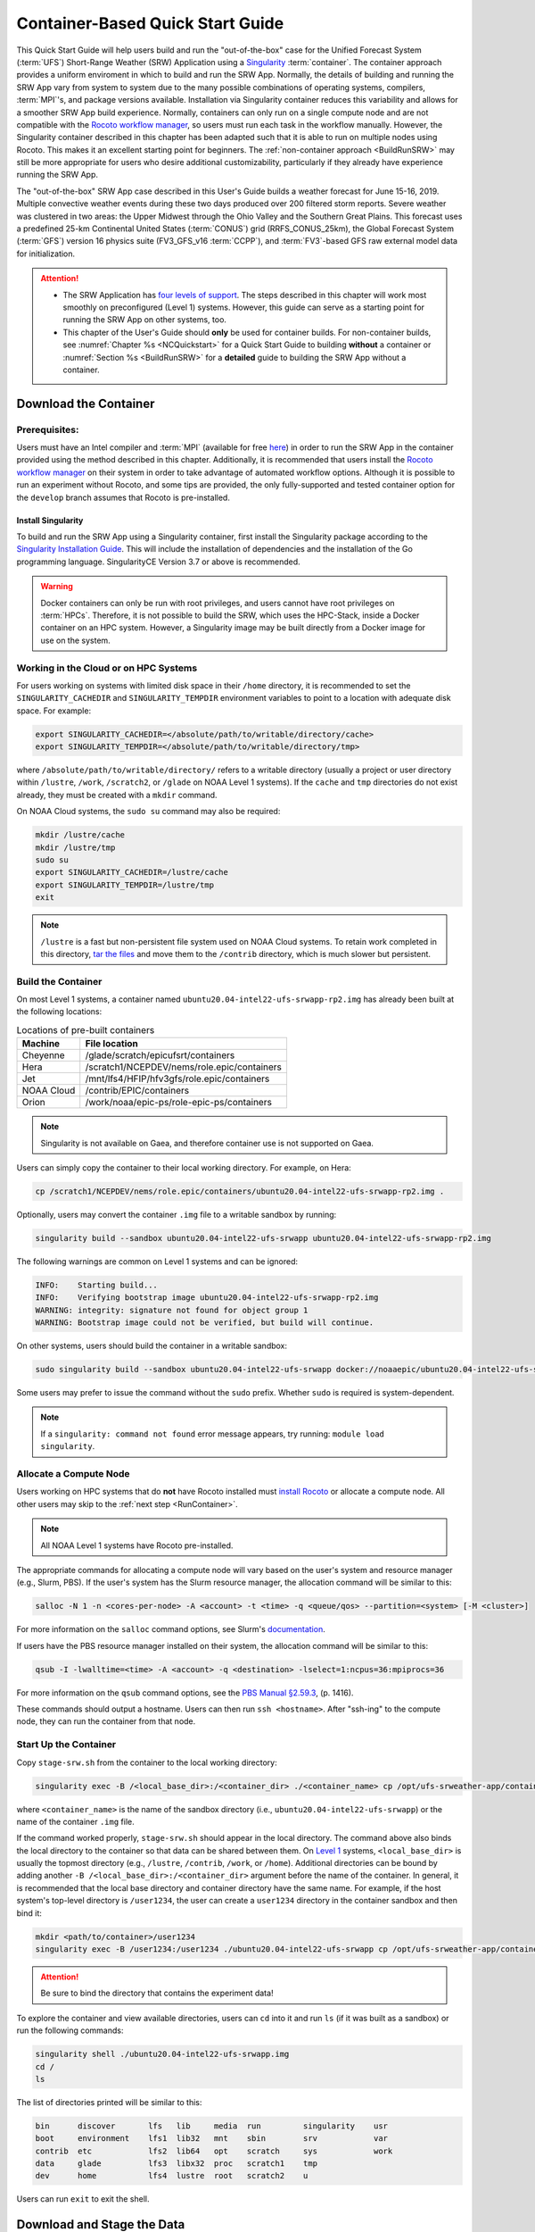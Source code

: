 .. _QuickstartC:

====================================
Container-Based Quick Start Guide
====================================

This Quick Start Guide will help users build and run the "out-of-the-box" case for the Unified Forecast System (:term:`UFS`) Short-Range Weather (SRW) Application using a `Singularity <https://sylabs.io/guides/3.5/user-guide/introduction.html>`__ :term:`container`. The container approach provides a uniform enviroment in which to build and run the SRW App. Normally, the details of building and running the SRW App vary from system to system due to the many possible combinations of operating systems, compilers, :term:`MPI`'s, and package versions available. Installation via Singularity container reduces this variability and allows for a smoother SRW App build experience. Normally, containers can only run on a single compute node and are not compatible with the `Rocoto workflow manager <https://github.com/christopherwharrop/rocoto/wiki/Documentation>`__, so users must run each task in the workflow manually. However, the Singularity container described in this chapter has been adapted such that it is able to run on multiple nodes using Rocoto. This makes it an excellent starting point for beginners. The :ref:`non-container approach <BuildRunSRW>` may still be more appropriate for users who desire additional customizability, particularly if they already have experience running the SRW App.

The "out-of-the-box" SRW App case described in this User's Guide builds a weather forecast for June 15-16, 2019. Multiple convective weather events during these two days produced over 200 filtered storm reports. Severe weather was clustered in two areas: the Upper Midwest through the Ohio Valley and the Southern Great Plains. This forecast uses a predefined 25-km Continental United States (:term:`CONUS`) grid (RRFS_CONUS_25km), the Global Forecast System (:term:`GFS`) version 16 physics suite (FV3_GFS_v16 :term:`CCPP`), and :term:`FV3`-based GFS raw external model data for initialization.

.. attention::

   * The SRW Application has `four levels of support <https://github.com/ufs-community/ufs-srweather-app/wiki/Supported-Platforms-and-Compilers>`__. The steps described in this chapter will work most smoothly on preconfigured (Level 1) systems. However, this guide can serve as a starting point for running the SRW App on other systems, too. 
   * This chapter of the User's Guide should **only** be used for container builds. For non-container builds, see :numref:`Chapter %s <NCQuickstart>` for a Quick Start Guide to building **without** a container or :numref:`Section %s <BuildRunSRW>` for a **detailed** guide to building the SRW App without a container.

.. _DownloadCodeC:

Download the Container
=========================================== 

Prerequisites: 
-------------------

Users must have an Intel compiler and :term:`MPI` (available for free `here <https://www.intel.com/content/www/us/en/developer/tools/oneapi/hpc-toolkit-download.html>`__) in order to run the SRW App in the container provided using the method described in this chapter. Additionally, it is recommended that users install the `Rocoto workflow manager <https://github.com/christopherwharrop/rocoto>`__ on their system in order to take advantage of automated workflow options. Although it is possible to run an experiment without Rocoto, and some tips are provided, the only fully-supported and tested container option for the ``develop`` branch assumes that Rocoto is pre-installed. 

.. COMMENT: Remove "for the develop branch"?

Install Singularity
^^^^^^^^^^^^^^^^^^^^^^^

To build and run the SRW App using a Singularity container, first install the Singularity package according to the `Singularity Installation Guide <https://sylabs.io/guides/3.2/user-guide/installation.html#>`__. This will include the installation of dependencies and the installation of the Go programming language. SingularityCE Version 3.7 or above is recommended. 

.. warning:: 
   Docker containers can only be run with root privileges, and users cannot have root privileges on :term:`HPCs`. Therefore, it is not possible to build the SRW, which uses the HPC-Stack, inside a Docker container on an HPC system. However, a Singularity image may be built directly from a Docker image for use on the system.

Working in the Cloud or on HPC Systems
-----------------------------------------

For users working on systems with limited disk space in their ``/home`` directory, it is recommended to set the ``SINGULARITY_CACHEDIR`` and ``SINGULARITY_TEMPDIR`` environment variables to point to a location with adequate disk space. For example:

.. code-block:: 

   export SINGULARITY_CACHEDIR=</absolute/path/to/writable/directory/cache>
   export SINGULARITY_TEMPDIR=</absolute/path/to/writable/directory/tmp>

where ``/absolute/path/to/writable/directory/`` refers to a writable directory (usually a project or user directory within ``/lustre``, ``/work``, ``/scratch2``, or ``/glade`` on NOAA Level 1 systems). If the ``cache`` and ``tmp`` directories do not exist already, they must be created with a ``mkdir`` command. 

On NOAA Cloud systems, the ``sudo su`` command may also be required:
   
.. code-block:: 

   mkdir /lustre/cache
   mkdir /lustre/tmp
   sudo su
   export SINGULARITY_CACHEDIR=/lustre/cache
   export SINGULARITY_TEMPDIR=/lustre/tmp
   exit

.. note:: 
   ``/lustre`` is a fast but non-persistent file system used on NOAA Cloud systems. To retain work completed in this directory, `tar the files <https://www.howtogeek.com/248780/how-to-compress-and-extract-files-using-the-tar-command-on-linux/>`__ and move them to the ``/contrib`` directory, which is much slower but persistent.

.. _BuildC:

Build the Container
------------------------

On most Level 1 systems, a container named ``ubuntu20.04-intel22-ufs-srwapp-rp2.img`` has already been built at the following locations:

.. table:: Locations of pre-built containers

   +--------------+--------------------------------------------------------+
   | Machine      | File location                                          |
   +==============+========================================================+
   | Cheyenne     | /glade/scratch/epicufsrt/containers                    |
   +--------------+--------------------------------------------------------+
   | Hera         | /scratch1/NCEPDEV/nems/role.epic/containers            |
   +--------------+--------------------------------------------------------+
   | Jet          | /mnt/lfs4/HFIP/hfv3gfs/role.epic/containers            |
   +--------------+--------------------------------------------------------+
   | NOAA Cloud   | /contrib/EPIC/containers                               |
   +--------------+--------------------------------------------------------+
   | Orion        | /work/noaa/epic-ps/role-epic-ps/containers             |
   +--------------+--------------------------------------------------------+

.. note::
   Singularity is not available on Gaea, and therefore container use is not supported on Gaea. 

Users can simply copy the container to their local working directory. For example, on Hera:

.. code-block:: console

   cp /scratch1/NCEPDEV/nems/role.epic/containers/ubuntu20.04-intel22-ufs-srwapp-rp2.img .

Optionally, users may convert the container ``.img`` file to a writable sandbox by running:

.. code-block:: console

   singularity build --sandbox ubuntu20.04-intel22-ufs-srwapp ubuntu20.04-intel22-ufs-srwapp-rp2.img

The following warnings are common on Level 1 systems and can be ignored:

.. code-block:: console

   INFO:    Starting build...
   INFO:    Verifying bootstrap image ubuntu20.04-intel22-ufs-srwapp-rp2.img
   WARNING: integrity: signature not found for object group 1
   WARNING: Bootstrap image could not be verified, but build will continue.

On other systems, users should build the container in a writable sandbox:

.. code-block:: console

   sudo singularity build --sandbox ubuntu20.04-intel22-ufs-srwapp docker://noaaepic/ubuntu20.04-intel22-ufs-srwapp:release-public-v2

Some users may prefer to issue the command without the ``sudo`` prefix. Whether ``sudo`` is required is system-dependent. 

.. note::
   If a ``singularity: command not found`` error message appears, try running: ``module load singularity``.

.. _WorkOnHPC:

Allocate a Compute Node
--------------------------

Users working on HPC systems that do **not** have Rocoto installed must `install Rocoto <https://github.com/christopherwharrop/rocoto/blob/develop/INSTALL>`__ or allocate a compute node. All other users may skip to the :ref:`next step <RunContainer>`. 

.. note::
   
   All NOAA Level 1 systems have Rocoto pre-installed. 

The appropriate commands for allocating a compute node will vary based on the user's system and resource manager (e.g., Slurm, PBS). If the user's system has the Slurm resource manager, the allocation command will be similar to this:

.. code-block:: console

   salloc -N 1 -n <cores-per-node> -A <account> -t <time> -q <queue/qos> --partition=<system> [-M <cluster>]

For more information on the ``salloc`` command options, see Slurm's `documentation <https://slurm.schedmd.com/salloc.html>`__.

If users have the PBS resource manager installed on their system, the allocation command will be similar to this:

.. code-block:: console

   qsub -I -lwalltime=<time> -A <account> -q <destination> -lselect=1:ncpus=36:mpiprocs=36

For more information on the ``qsub`` command options, see the `PBS Manual §2.59.3 <https://2021.help.altair.com/2021.1/PBSProfessional/PBS2021.1.pdf>`__, (p. 1416).

These commands should output a hostname. Users can then run ``ssh <hostname>``. After "ssh-ing" to the compute node, they can run the container from that node. 


.. _RunContainer:

Start Up the Container
----------------------

Copy ``stage-srw.sh`` from the container to the local working directory: 

.. code-block:: console

   singularity exec -B /<local_base_dir>:/<container_dir> ./<container_name> cp /opt/ufs-srweather-app/container-scripts/stage-srw.sh .

where ``<container_name>`` is the name of the sandbox directory (i.e., ``ubuntu20.04-intel22-ufs-srwapp``) or the name of the container ``.img`` file. 

If the command worked properly, ``stage-srw.sh`` should appear in the local directory. The command above also binds the local directory to the container so that data can be shared between them. On `Level 1 <https://github.com/ufs-community/ufs-srweather-app/wiki/Supported-Platforms-and-Compilers>`__ systems, ``<local_base_dir>`` is usually the topmost directory (e.g., ``/lustre``, ``/contrib``, ``/work``, or ``/home``). Additional directories can be bound by adding another ``-B /<local_base_dir>:/<container_dir>`` argument before the name of the container. In general, it is recommended that the local base directory and container directory have the same name. For example, if the host system's top-level directory is ``/user1234``, the user can create a ``user1234`` directory in the container sandbox and then bind it:

.. code-block:: console

   mkdir <path/to/container>/user1234
   singularity exec -B /user1234:/user1234 ./ubuntu20.04-intel22-ufs-srwapp cp /opt/ufs-srweather-app/container-scripts/stage-srw.sh .

.. attention::
   Be sure to bind the directory that contains the experiment data! 

To explore the container and view available directories, users can ``cd`` into it and run ``ls`` (if it was built as a sandbox) or run the following commands:

.. code-block:: console

   singularity shell ./ubuntu20.04-intel22-ufs-srwapp.img
   cd /
   ls 

The list of directories printed will be similar to this: 

.. code-block:: console

   bin      discover       lfs   lib     media  run         singularity    usr
   boot     environment    lfs1  lib32   mnt    sbin        srv            var
   contrib  etc            lfs2  lib64   opt    scratch     sys            work
   data     glade          lfs3  libx32  proc   scratch1    tmp
   dev      home           lfs4  lustre  root   scratch2    u

Users can run ``exit`` to exit the shell. 

Download and Stage the Data
============================

The SRW App requires input files to run. These include static datasets, initial and boundary condition files, and model configuration files. On Level 1 systems, the data required to run SRW App tests are already available, as long as the bind argument (starting with ``-B``) in :numref:`Step %s <BuildC>` included the directory with the input model data. For Level 2-4 systems, the data must be added manually by the user. Detailed instructions on how to add the data can be found in :numref:`Section %s <DownloadingStagingInput>`. Sections :numref:`%s <Input>` and :numref:`%s <OutputFiles>` contain useful background information on the input and output files used in the SRW App. 

.. _GenerateForecastC:

Generate the Forecast Experiment 
=================================
To generate the forecast experiment, users must:

#. :ref:`Activate the regional workflow <SetUpPythonEnvC>`
#. :ref:`Set experiment parameters <SetUpConfigFileC>`
#. :ref:`Run a script to generate the experiment workflow <GenerateWorkflowC>`

The first two steps depend on the platform being used and are described here for each Level 1 platform. Users will need to adjust the instructions to their machine if their local machine is a Level 2-4 platform. 

.. _SetUpPythonEnvC:

Activate the Regional Workflow
-------------------------------------

Copy the container's modulefiles to the current working directory so that they can be accessed outside of the container:

.. code-block:: console

   singularity exec -B /<local_base_dir>:/<container_dir> ./<container_name> cp -r /opt/ufs-srweather-app/modulefiles .

After this command runs, the working directory should contain the ``modulefiles`` directory. 

To activate the regional workflow, run the following commands: 

.. code-block:: console

   module use $PWD/modulefiles 
   module load wflow_<platform>

where ``<platform>`` is a valid machine/platform name (see the ``MACHINE`` variable in :numref:`Section %s <PlatEnv>`). The ``wflow_<platform>`` modulefile will then output instructions to activate the regional workflow. The user should run the commands specified in the modulefile output. For example, if the output says: 

.. code-block:: console

   Please do the following to activate conda:
       > conda activate regional_workflow

then the user should run ``conda activate regional_workflow``. This will activate the ``regional_workflow`` conda environment. The command(s) will vary from system to system, but the user should see ``(regional_workflow)`` in front of the Terminal prompt at this point.

.. _SetUpConfigFileC: 

Configure the Workflow
---------------------------

Run ``stage-srw.sh``:

.. code-block:: console

   ./stage-srw.sh -c=<compiler> -m=<mpi_implementation> -p=<platform> -i=<container_name>

where: 

   * ``-c`` indicates the compiler on the user's local machine (e.g., ``intel/2022.1.2``)
   * ``-m`` indicates the :term:`MPI` on the user's local machine (e.g., ``impi/2022.1.2``)
   * ``<platform>`` refers to the local machine (e.g., ``hera``, ``jet``, ``noaacloud``, ``mac``). See ``MACHINE`` in :numref:`Section %s <PlatEnv>` for a full list of options. 
   * ``-i`` indicates the name of the container image that was built in :numref:`Step %s <BuildC>` (``ubuntu20.04-intel22-ufs-srwapp`` or ``ubuntu20.04-intel22-ufs-srwapp.img`` by default).

After this command runs, the working directory should contain ``srw.sh`` and a ``ufs-srweather-app`` directory. 

.. attention::

   The user must have an Intel compiler and MPI on their system because the container uses an Intel compiler and MPI. Intel compilers are now available for free as part of `Intel's oneAPI Toolkit <https://www.intel.com/content/www/us/en/developer/tools/oneapi/hpc-toolkit-download.html>`__.

From here, users can follow the steps below to configure the out-of-the-box SRW App case with an automated Rocoto workflow. For more detailed instructions on experiment configuration, users can refer to :numref:`Section %s <UserSpecificConfig>`. 

   #. Copy the out-of-the-box case from ``config.community.sh`` to ``config.sh``. This file contains basic information (e.g., forecast date, grid, physics suite) required for the experiment.   
      
      .. code-block:: console

         cd ufs-srweather-app/regional_workflow/ush
         cp config.community.sh config.sh

      The default settings include a predefined 25-km :term:`CONUS` grid (RRFS_CONUS_25km), the :term:`GFS` v16 physics suite (FV3_GFS_v16 :term:`CCPP`), and :term:`FV3`-based GFS raw external model data for initialization.

   #. Edit the ``MACHINE`` and ``ACCOUNT`` variables in ``config.sh``. See :numref:`Section %s <PlatEnv>` for details on valid values. 

      .. note::

         On ``JET``, users must also add the line ``PARTITION_DEFAULT="xjet"``.
   
   #. Edit ``config.sh`` to include the correct data paths. For example, on Hera, simply uncomment lines at the bottom of the ``config.sh`` file: 

      .. code-block:: console

         USE_USER_STAGED_EXTRN_FILES="TRUE"
         EXTRN_MDL_SOURCE_BASEDIR_ICS="/scratch2/BMC/det/UFS_SRW_App/develop/input_model_data/FV3GFS/grib2/2019061518"
         EXTRN_MDL_FILES_ICS=( "gfs.t18z.pgrb2.0p25.f000" )
         EXTRN_MDL_SOURCE_BASEDIR_LBCS="/scratch2/BMC/det/UFS_SRW_App/develop/input_model_data/FV3GFS/grib2/2019061518"
         EXTRN_MDL_FILES_LBCS=( "gfs.t18z.pgrb2.0p25.f006" "gfs.t18z.pgrb2.0p25.f012" )

      On other systems, users will need to change the path for ``EXTRN_MDL_SOURCE_BASEDIR_ICS`` and ``EXTRN_MDL_FILES_LBCS`` so that they reflect the location of the system's data. The location of the machine's global data can be viewed :ref:`here <SystemData>` for Level 1 systems. Alternatively, the user can add the path to their local data if they downloaded it as described in :numref:`Section %s <InitialConditions>`. 

   #. To automate the workflow, add these two lines to ``config.sh``. 

      .. code-block:: console

         USE_CRON_TO_RELAUNCH="TRUE"
         CRON_RELAUNCH_INTVL_MNTS="02"

      There are instructions for running the experiment via additional methods in :numref:`Section %s <Run>`. However, automation via cron table is the simplest option. 

.. _GenerateWorkflowC: 

Generate the Workflow
-----------------------------

.. attention::

   This section assumes that Rocoto is installed on the user's machine. If it is not, the user will need to allocate a compute node (described in :numref:`Section %s <WorkOnHPC>`) and run the workflow using standalone scripts as described in :numref:`Section %s <RunUsingStandaloneScripts>`. 

Run the following command to generate the workflow:

.. code-block:: console

   ./generate_FV3LAM_wflow.sh

This workflow generation script creates an experiment directory and populates it with all the data needed to run through the workflow. The last line of output from this script should start with ``*/1 * * * *`` or ``*/3 * * * *``. 

The generated workflow will be in the experiment directory specified in the ``config.sh`` file in :numref:`Step %s <SetUpConfigFileC>`. The default location is ``expt_dirs/test_community``. To view experiment progress, users can ``cd`` to the experiment directory from ``ufs-srweather-app/regional_workflow/ush`` and run:

.. code-block:: console

   cd ../../../expt_dirs/test_community
   rocotostat -w FV3LAM_wflow.xml -d FV3LAM_wflow.db -v 10

Users can track the experiment's progress by reissuing the ``rocotostat`` command above every so often until the experiment runs to completion. For users who do not have Rocoto installed, see :numref:`Section %s <RunUsingStandaloneScripts>` for information on how to run the workflow without Rocoto. 

Troubleshooting
------------------
If a task goes DEAD, it will be necessary to restart it according to the instructions in :numref:`Section %s <RestartTask>`. To determine what caused the task to go DEAD, users should view the log file for the task in ``$EXPTDIR/log/<task_log>``, where ``<task_log>`` refers to the name of the task's log file. After fixing the problem and clearing the DEAD task, it is sometimes necessary to reinitialize the crontab. Users can copy-paste the crontab command from the bottom of the ``$EXPTDIR/log.generate_FV3LAM_wflow`` file into the crontab:

.. code-block:: console

   crontab -e
   i
   */3 * * * * cd /lustre/First.Last/expt_dirs/test_community && ./launch_FV3LAM_wflow.sh called_from_cron="TRUE"
   esc
   :wq + Enter


New Experiment
===============

To run a new experiment in the container at a later time, users will need to rerun the commands in :numref:`Section %s <SetUpPythonEnvC>` to reactivate the regional workflow. Then, users can configure a new experiment by updating the environment variables in ``config.sh`` to reflect the desired experiment configuration. Basic instructions appear in :numref:`Section %s <SetUpConfigFileC>` above, and detailed instructions can be viewed in :numref:`Section %s <UserSpecificConfig>`. After adjusting the configuration file, regenerate the experiment by running ``./generate_FV3LAM_wflow.sh``

Plot the Output
===============
Two python scripts are provided to generate plots from the FV3-LAM post-processed GRIB2 output. Information on how to generate the graphics can be found in :numref:`Chapter %s <Graphics>`.
